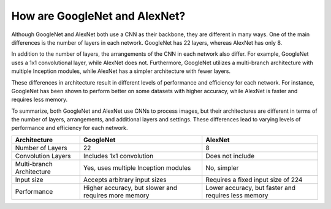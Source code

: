 How are GoogleNet and AlexNet?
-------------------------------

Although GoogleNet and AlexNet both use a CNN as their backbone, they are different in many ways.
One of the main differences is the number of layers in each network.
GoogleNet has 22 layers, whereas AlexNet has only 8.

In addition to the number of layers, the arrangements of the CNN in each network also differ.
For example, GoogleNet uses a 1x1 convolutional layer, while AlexNet does not.
Furthermore, GoogleNet utilizes a multi-branch architecture with multiple Inception modules, while AlexNet has a simpler architecture with fewer layers.

These differences in architecture result in different levels of performance and efficiency for each network.
For instance, GoogleNet has been shown to perform better on some datasets with higher accuracy, while AlexNet is faster and requires less memory.

To summarize, both GoogleNet and AlexNet use CNNs to process images, but their architectures are different in terms of the number of layers, arrangements, and additional layers and settings.
These differences lead to varying levels of performance and efficiency for each network.


+--------------+--------------+-------------+
| Architecture | GoogleNet    | AlexNet     |
+==============+==============+=============+
| Number of    | 22           | 8           |
| Layers       |              |             |
+--------------+--------------+-------------+
| Convolution  | Includes 1x1 | Does not    |
| Layers       | convolution  | include     |
+--------------+--------------+-------------+
| Multi-branch | Yes, uses    | No, simpler |
| Architecture | multiple     |             |
|              | Inception    |             |
|              | modules      |             |
+--------------+--------------+-------------+
| Input size   | Accepts      | Requires a  |
|              | arbitrary    | fixed input |
|              | input sizes  | size of 224 |
+--------------+--------------+-------------+
| Performance  | Higher       | Lower       |
|              | accuracy,    | accuracy,   |
|              | but slower   | but faster  |
|              | and requires | and requires|
|              | more memory  | less memory |
+--------------+--------------+-------------+